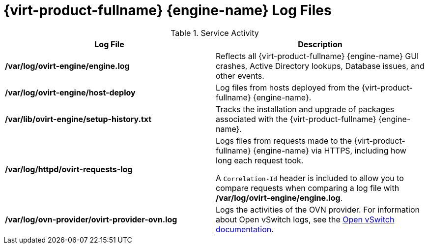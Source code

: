 :_content-type: REFERENCE
[id="Manager_Log_Files"]
= {virt-product-fullname} {engine-name} Log Files

.Service Activity
[options="header"]
|===
|Log File |Description
|*/var/log/ovirt-engine/engine.log* |Reflects all {virt-product-fullname} {engine-name} GUI crashes, Active Directory lookups, Database issues, and other events.
|*/var/log/ovirt-engine/host-deploy* |Log files from hosts deployed from the {virt-product-fullname} {engine-name}.
|*/var/lib/ovirt-engine/setup-history.txt* |Tracks the installation and upgrade of packages associated with the {virt-product-fullname} {engine-name}.
|*/var/log/httpd/ovirt-requests-log* |Logs files from requests made to the {virt-product-fullname} {engine-name} via HTTPS, including how long each request took.

A `Correlation-Id` header is included to allow you to compare requests when comparing a log file with */var/log/ovirt-engine/engine.log*.
|*/var/log/ovn-provider/ovirt-provider-ovn.log* |Logs the activities of the OVN provider.
For information about Open vSwitch logs, see the link:http://openvswitch.org[Open vSwitch documentation].
|===
